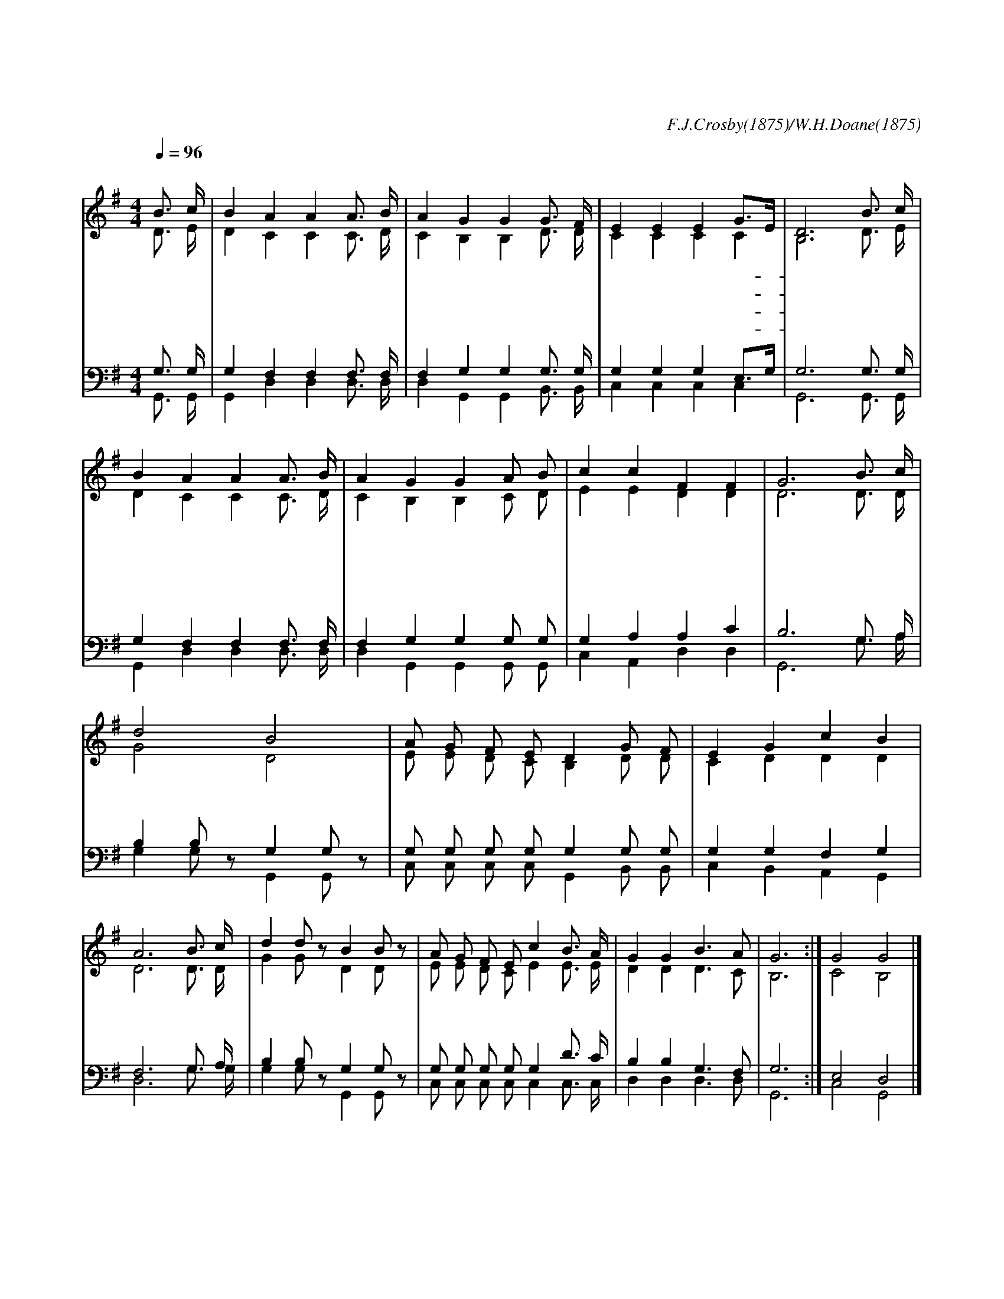 X:540
T:주의 음성을 내가 들으니
C:F.J.Crosby(1875)/W.H.Doane(1875)
%%score (1|2)(3|4)
L:1/4
Q:1/4=96
M:4/4
I:linebreak $
K:G
V:1 treble
L:1/16
V:2 treble
V:3 bass
L:1/8
V:4 bass
V:1
 "^보통으로"B3 c | B4 A4 A4 A3 B | A4 G4 G4 G3 F | E4 E4 E4 G3E | D12 B3 c | B4 A4 A4 A3 B | %6
w: 주 의|음 성 을 내 가|들 으 니 사 랑|하 는 말 일- *|세 믿 는|맘 으 로 주 께|
w: 주 여|넓 으 신 은 혜|베 푸 사 나 를|받 아 주 시- *|고 나 의|품 은 뜻 주 의|
w: 주 의|보 좌 로 나 아|갈 때 에 어 찌|아 니 기 쁠- *|까 주 의|얼 굴 을 항 상|
w: 우 리|구 주 의 넓 은|사 랑 을 측 량|할 자 없 으- *|며 주 가|주 시 는 참 된|
 A4 G4 G4 A2 B2 | c4 c4 F4 F4 | G12 "^후렴"B3 c | d8 B8 | A2 G2 F2 E2 D4 G2 F2 | E4 G4 c4 B4 | A12 B3 c | %13
w: 가 오 니 나 를|영 접 하 소|서 내 가|매 일|십 자 가 앞 에 더 가|까 이 가 오|니 구 세|
w: 뜻 같 이 되 게|하 여 주 소|서 * *|||||
w: 뵈 오 니 더 욱|친 근 합 니|다 * *|||||
w: 기 쁨 도 헤 아|릴 수 없 도|다 * *|||||
 d4 d2 z2 B4 B2 z2 | A2 G2 F2 E2 c4 B3 A | G4 G4 B6 A2 | G12 :| G8 G8 |]
w: 주 의 흘 린|보 배 피 로 써 나 를|정 케 하 소|서|아 멘
V:2
 D3/4 E/4 | D C C C3/4 D/4 | C B, B, D3/4 D/4 | C C C C | B,3 D3/4 E/4 | D C C C3/4 D/4 | %6
 C B, B, C/ D/ | E E D D | D3 D3/4 D/4 | G2 D2 | E/ E/ D/ C/ B, D/ D/ | C D D D | D3 D3/4 D/4 | %13
 G G/ z/ D D/ z/ | E/ E/ D/ C/ E E3/4 E/4 | D D D3/2 C/ | B,3 :| C2 B,2 |]
V:3
 G,3/2 G,/ | G,2 F,2 F,2 F,3/2 F,/ | F,2 G,2 G,2 G,3/2 G,/ | G,2 G,2 G,2 E,3/2G,/ | G,6 G,3/2 G,/ | %5
 G,2 F,2 F,2 F,3/2 F,/ | F,2 G,2 G,2 G, G, | G,2 A,2 A,2 C2 | B,6 G,3/2 A,/ | B,2 B, z G,2 G, z | %10
 G, G, G, G, G,2 G, G, | G,2 G,2 F,2 G,2 | F,6 G,3/2 A,/ | B,2 B, z G,2 G, z | %14
 G, G, G, G, G,2 D3/2 C/ | B,2 B,2 G,3 F, | G,6 :| E,4 D,4 |]
V:4
 G,,3/4 G,,/4 | G,, D, D, D,3/4 D,/4 | D, G,, G,, B,,3/4 B,,/4 | C, C, C, C, | G,,3 G,,3/4 G,,/4 | %5
 G,, D, D, D,3/4 D,/4 | D, G,, G,, G,,/ G,,/ | C, A,, D, D, | G,,3 G,3/4 A,/4 | %9
 G, G,/ z/ G,, G,,/ z/ | C,/ C,/ C,/ C,/ G,, B,,/ B,,/ | C, B,, A,, G,, | D,3 G,3/4 G,/4 | %13
 G, G,/ z/ G,, G,,/ z/ | C,/ C,/ C,/ C,/ C, C,3/4 C,/4 | D, D, D,3/2 D,/ | G,,3 :| C,2 G,,2 |]